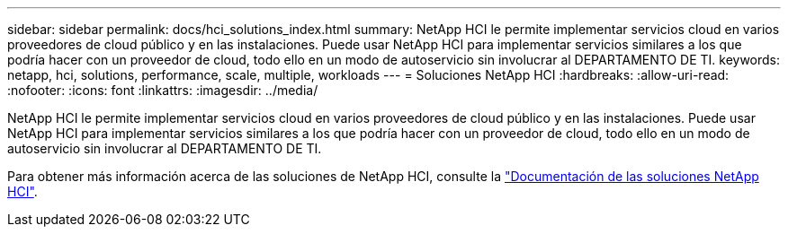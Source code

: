 ---
sidebar: sidebar 
permalink: docs/hci_solutions_index.html 
summary: NetApp HCI le permite implementar servicios cloud en varios proveedores de cloud público y en las instalaciones. Puede usar NetApp HCI para implementar servicios similares a los que podría hacer con un proveedor de cloud, todo ello en un modo de autoservicio sin involucrar al DEPARTAMENTO DE TI. 
keywords: netapp, hci, solutions, performance, scale, multiple, workloads 
---
= Soluciones NetApp HCI
:hardbreaks:
:allow-uri-read: 
:nofooter: 
:icons: font
:linkattrs: 
:imagesdir: ../media/


[role="lead"]
NetApp HCI le permite implementar servicios cloud en varios proveedores de cloud público y en las instalaciones. Puede usar NetApp HCI para implementar servicios similares a los que podría hacer con un proveedor de cloud, todo ello en un modo de autoservicio sin involucrar al DEPARTAMENTO DE TI.

Para obtener más información acerca de las soluciones de NetApp HCI, consulte la https://docs.netapp.com/us-en/hci-solutions/index.html["Documentación de las soluciones NetApp HCI"^].
